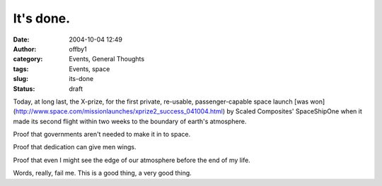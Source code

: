 It's done.
##########
:date: 2004-10-04 12:49
:author: offby1
:category: Events, General Thoughts
:tags: Events, space
:slug: its-done
:status: draft

Today, at long last, the X-prize, for the first private, re-usable,
passenger-capable space launch [was
won](http://www.space.com/missionlaunches/xprize2\_success\_041004.html)
by Scaled Composites' SpaceShipOne when it made its second flight within
two weeks to the boundary of earth's atmosphere.

Proof that governments aren't needed to make it in to space.

Proof that dedication can give men wings.

Proof that even I might see the edge of our atmosphere before the end of
my life.

Words, really, fail me. This is a good thing, a very good thing.
